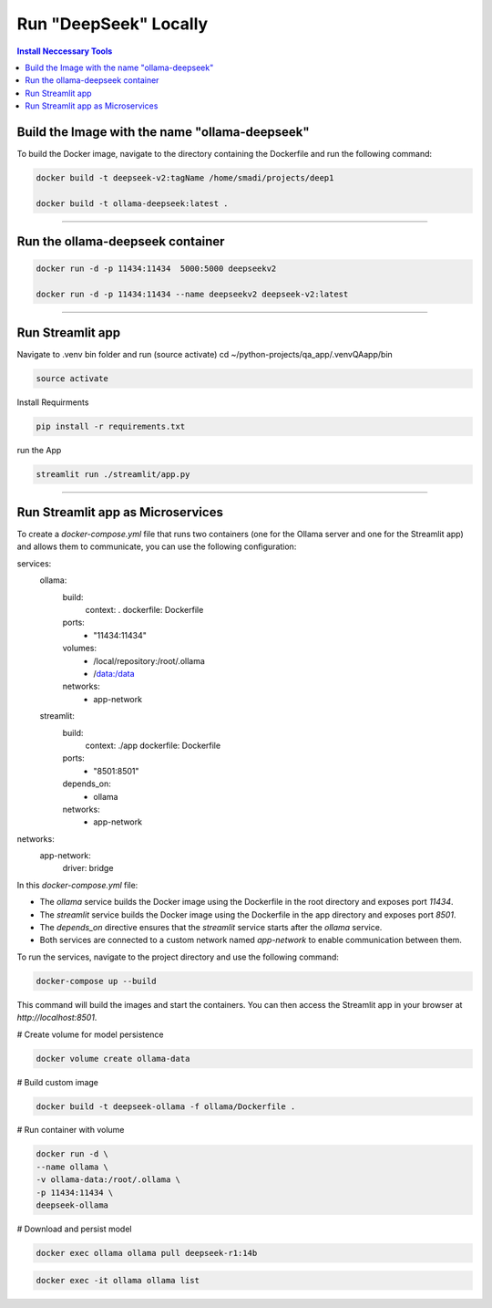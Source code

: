 Run "DeepSeek" Locally
######################

.. contents:: Install Neccessary Tools
   :local:
   :class: no-bullets

Build the Image with the name "ollama-deepseek"
===============================================

To build the Docker image, navigate to the directory containing the Dockerfile and run the following command:

.. code-block:: bash

	docker build -t deepseek-v2:tagName /home/smadi/projects/deep1

	docker build -t ollama-deepseek:latest .

------------------------------------------------------------------

Run the ollama-deepseek container
=================================

.. code-block:: bash

	docker run -d -p 11434:11434  5000:5000 deepseekv2

	docker run -d -p 11434:11434 --name deepseekv2 deepseek-v2:latest

------------------------------------------------------------------

Run Streamlit app
=================

Navigate to .venv bin folder and run (source activate)
cd ~/python-projects/qa_app/.venvQAapp/bin

.. code-block:: bash

	source activate

Install Requirments

.. code-block:: bash

	pip install -r requirements.txt 

run the App

.. code-block:: bash

	streamlit run ./streamlit/app.py

------------------------------------------------------------------

Run Streamlit app as Microservices
==================================

To create a `docker-compose.yml` file that runs two containers (one for the Ollama server and one for the Streamlit app) and allows them to communicate, you can use the following configuration:


.. code-block:: yaml

services:
  ollama:
    build:
      context: .
      dockerfile: Dockerfile
    ports:
      - "11434:11434"
    volumes:
      - /local/repository:/root/.ollama
      - /data:/data
    networks:
      - app-network

  streamlit:
    build:
      context: ./app
      dockerfile: Dockerfile
    ports:
      - "8501:8501"
    depends_on:
      - ollama
    networks:
      - app-network

networks:
  app-network:
    driver: bridge


In this `docker-compose.yml` file:

- The `ollama` service builds the Docker image using the Dockerfile in the root directory and exposes port `11434`.
- The `streamlit` service builds the Docker image using the Dockerfile in the app directory and exposes port `8501`.
- The `depends_on` directive ensures that the `streamlit` service starts after the `ollama` service.
- Both services are connected to a custom network named `app-network` to enable communication between them.

To run the services, navigate to the project directory and use the following command:

.. code-block:: bash

	docker-compose up --build

This command will build the images and start the containers. You can then access the Streamlit app in your browser at `http://localhost:8501`.

# Create volume for model persistence                                                                            

.. code-block:: bash

	docker volume create ollama-data                                                                                        

# Build custom image

.. code-block:: bash

	docker build -t deepseek-ollama -f ollama/Dockerfile .


# Run container with volume

.. code-block:: bash

	docker run -d \
  	--name ollama \
  	-v ollama-data:/root/.ollama \
  	-p 11434:11434 \
  	deepseek-ollama

# Download and persist model

.. code-block:: bash

	docker exec ollama ollama pull deepseek-r1:14b

.. code-block:: bash

	docker exec -it ollama ollama list 

